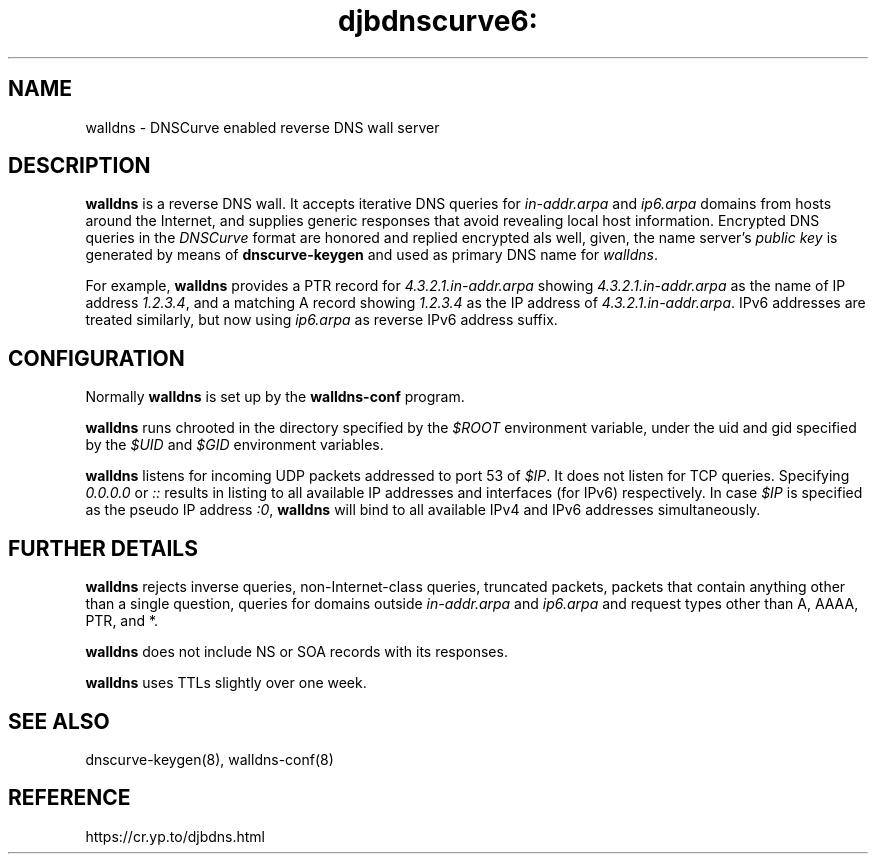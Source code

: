 .TH djbdnscurve6: walldns 8
.SH NAME
walldns \- DNSCurve enabled reverse DNS wall server
.SH DESCRIPTION
.B walldns
is a reverse DNS wall.
It accepts iterative DNS queries for 
.I in-addr.arpa
and
.I ip6.arpa
domains
from hosts around the Internet,
and supplies generic responses that avoid revealing local host information.
Encrypted DNS queries in the 
.I DNSCurve
format are honored and replied encrypted als well,
given, the name server's
.I public key
is generated by means of
.B dnscurve-keygen
and used as primary DNS name for
.IR walldns .

For example, 
.B walldns
provides a PTR record for 
.I 4.3.2.1.in-addr.arpa
showing 
.I 4.3.2.1.in-addr.arpa
as the name of IP address 
.IR 1.2.3.4 ,
and a matching A record showing 
.I 1.2.3.4
as the IP address of 
.IR 4.3.2.1.in-addr.arpa .
IPv6 addresses are treated similarly, but now using
.I ip6.arpa
as reverse IPv6 address suffix.

.SH CONFIGURATION
Normally 
.B walldns
is set up by the
.B walldns-conf
program.

.B walldns
runs chrooted in the directory
specified by the 
.I $ROOT
environment variable,
under the uid and gid
specified by the 
.I $UID
and 
.I $GID
environment variables.

.B walldns
listens for incoming UDP packets
addressed to port 53 of 
.IR $IP .
It does not listen for TCP queries.
Specifying
.I 0.0.0.0
or 
.I ::
results in listing to all available
IP addresses and interfaces (for IPv6)
respectively.  In case
.I $IP
is specified as the pseudo IP address
.IR :0 ,
.B walldns
will bind to all available IPv4 and IPv6
addresses simultaneously.

.SH "FURTHER DETAILS"
.B walldns
rejects
inverse queries, non-Internet-class queries, truncated packets,
packets that contain anything other than a single question,
queries for domains outside 
.I in-addr.arpa 
and 
.I ip6.arpa
and request types other than A, AAAA, PTR, and *.

.B walldns
does not include NS or SOA records with its responses.

.B walldns
uses TTLs slightly over one week.
.SH "SEE ALSO"
dnscurve-keygen(8),
walldns-conf(8)
.SH REFERENCE
https://cr.yp.to/djbdns.html
